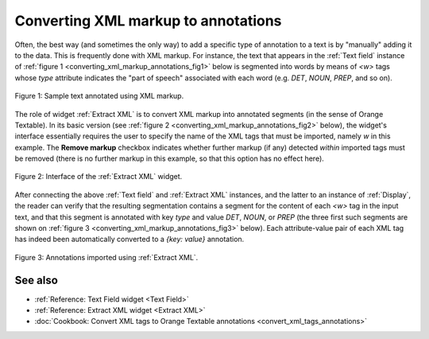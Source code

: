 .. meta::
   :description: Orange Textable documentation, converting XML markup to
                 annotations
   :keywords: Orange, Textable, documentation, xml, markup, tag, extract,
              import, annotation

Converting XML markup to annotations
====================================

Often, the best way (and sometimes the only way) to add a specific type of
annotation to a text is by "manually" adding it to the data. This is
frequently done with XML markup. For instance, the text that appears in the
:ref:`Text field` instance of
:ref:`figure 1 <converting_xml_markup_annotations_fig1>` below is segmented
into words by means of *<w>* tags whose *type* attribute indicates the "part
of speech" associated with each word (e.g. *DET*, *NOUN*, *PREP*, and so on).

.. _converting_xml_markup_annotations_fig1:

.. figure:: figures/text_field_xml_example.png
    :align: center
    :alt: Specifying annotations values using the label of Text field instances

    Figure 1: Sample text annotated using XML markup.

The role of widget :ref:`Extract XML` is to convert XML markup into annotated
segments (in the sense of Orange Textable). In its basic version (see
:ref:`figure 2 <converting_xml_markup_annotations_fig2>` below), the widget's
interface essentially requires the user to specify the name of the XML
tags that must be imported, namely *w* in this example. The **Remove markup**
checkbox indicates whether further markup (if any) detected *within*
imported tags must be removed (there is no further markup in this example, so
that this option has no effect here).

.. _converting_xml_markup_annotations_fig2:

.. figure:: figures/extract_xml_example.png
    :align: center
    :alt: Interface of the Extract XML widget

    Figure 2: Interface of the :ref:`Extract XML` widget.

After connecting the above :ref:`Text field` and :ref:`Extract XML` instances,
and the latter to an instance of :ref:`Display`, the reader can verify that
the resulting segmentation contains a segment for the content of each *<w>*
tag in the input text, and that this segment is annotated with key *type* and
value *DET*, *NOUN*, or *PREP* (the three first such segments are shown on
:ref:`figure 3 <converting_xml_markup_annotations_fig3>` below). Each
attribute-value pair of each XML tag has indeed been automatically converted
to a *{key: value}* annotation.

.. _converting_xml_markup_annotations_fig3:

.. figure:: figures/display_xml_annotations_example.png
    :align: center
    :alt: Annotations imported using Extract XML

    Figure 3: Annotations imported using :ref:`Extract XML`.

See also
--------

* :ref:`Reference: Text Field widget <Text Field>`
* :ref:`Reference: Extract XML widget <Extract XML>`
* :doc:`Cookbook: Convert XML tags to Orange Textable annotations
  <convert_xml_tags_annotations>`

